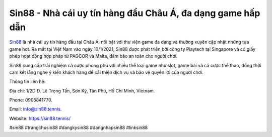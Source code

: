 Sin88 - Nhà cái uy tín hàng đầu Châu Á, đa dạng game hấp dẫn
===================================

`Sin88 <https://sin88.tennis/>`_ là nhà cái uy tín hàng đầu tại Châu Á, nổi bật với thư viện game đa dạng và thường xuyên cập nhật những tựa game hot. Ra mắt tại Việt Nam vào ngày 10/1/2021, Sin88 được phát triển bởi công ty Playtech tại Singapore và có giấy phép hoạt động hợp pháp từ PAGCOR và Malta, đảm bảo an toàn cho người chơi. 

Sin88 cung cấp trải nghiệm cá cược phong phú với nhiều thể loại game như slot, game bài và cá cược thể thao, đồng thời cam kết lắng nghe ý kiến khách hàng để cải thiện dịch vụ và bảo vệ quyền lợi của người chơi.

Thông tin liên hệ: 

Địa chỉ: 1/2D Đ. Lê Trọng Tấn, Sơn Kỳ, Tân Phú, Hồ Chí Minh, Vietnam. 

Phone: 0905841770. 

Email: info@sin88.tennis. 

Website: https://sin88.tennis/

#sin88 #trangchusin88 #dangkysin88 #dangnhapsin88 #linksin88
